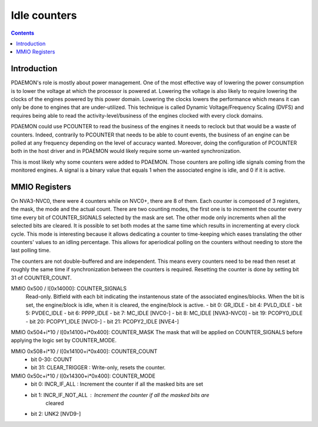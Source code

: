 .. _pdaemon-counter:
.. _pdaemon-io-counter:

=============
Idle counters
=============

.. contents::

Introduction
============

PDAEMON's role is mostly about power management. One of the most effective way
of lowering the power consumption is to lower the voltage at which the processor
is powered at. Lowering the voltage is also likely to require lowering the
clocks of the engines powered by this power domain. Lowering the clocks
lowers the performance which means it can only be done to engines that are
under-utilized. This technique is called Dynamic Voltage/Frequency
Scaling (DVFS) and requires being able to read the activity-level/business of
the engines clocked with every clock domains.

PDAEMON could use PCOUNTER to read the business of the engines it needs to
reclock but that would be a waste of counters. Indeed, contrarily to PCOUNTER
that needs to be able to count events, the business of an engine can be polled
at any frequency depending on the level of accuracy wanted. Moreover, doing the
configuration of PCOUNTER both in the host driver and in PDAEMON would likely
require some un-wanted synchronization.

This is most likely why some counters were added to PDAEMON. Those counters are
polling idle signals coming from the monitored engines. A signal is a binary
value that equals 1 when the associated engine is idle, and 0 if it is active.

.. todo:: check the frequency at which PDAEMON is polling

MMIO Registers
==============

On NVA3-NVC0, there were 4 counters while on NVC0+, there are 8 of them. Each
counter is composed of 3 registers, the mask, the mode and the actual count.
There are two counting modes, the first one is to increment the counter every
time every bit of COUNTER_SIGNALS selected by the mask are set. The other mode
only increments when all the selected bits are cleared. It is possible to
set both modes at the same time which results in incrementing at every clock
cycle. This mode is interesting because it allows dedicating a counter to
time-keeping which eases translating the other counters' values to an idling
percentage. This allows for aperiodical polling on the counters without
needing to store the last polling time.

The counters are not double-buffered and are independent. This means every
counters need to be read then reset at roughly the same time if synchronization
between the counters is required. Resetting the counter is done by setting
bit 31 of COUNTER_COUNT.

MMIO 0x500 / I[0x14000]: COUNTER_SIGNALS
  Read-only. Bitfield with each bit indicating the instantenous state of the
  associated engines/blocks. When the bit is set, the engine/block is idle,
  when it is cleared, the engine/block is active.
  - bit 0: GR_IDLE
  - bit 4: PVLD_IDLE
  - bit 5: PVDEC_IDLE
  - bit 6: PPPP_IDLE
  - bit 7: MC_IDLE [NVC0-]
  - bit 8: MC_IDLE [NVA3-NVC0]
  - bit 19: PCOPY0_IDLE
  - bit 20: PCOPY1_IDLE [NVC0-]
  - bit 21: PCOPY2_IDLE [NVE4-]

MMIO 0x504+i*10 / I[0x14100+i*0x400]: COUNTER_MASK
The mask that will be applied on COUNTER_SIGNALS before applying the logic
set by COUNTER_MODE.

MMIO 0x508+i*10 / I[0x14100+i*0x400]: COUNTER_COUNT
  - bit 0-30: COUNT
  - bit 31: CLEAR_TRIGGER : Write-only, resets the counter.

MMIO 0x50c+i*10 / I[0x14300+i*0x400]: COUNTER_MODE
  - bit 0: INCR_IF_ALL : Increment the counter if all the masked bits are set
  - bit 1: INCR_IF_NOT_ALL : Increment the counter if all the masked bits are
			     cleared
  - bit 2: UNK2 [NVD9-]
